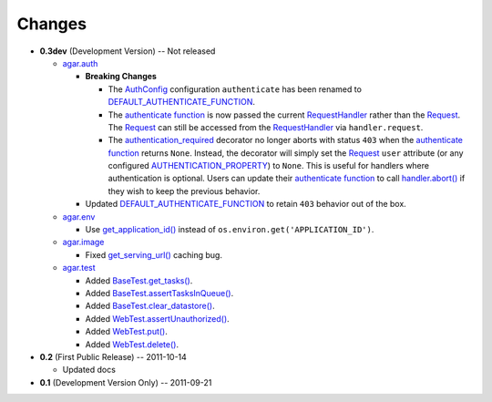 Changes
-------

* **0.3dev** (Development Version) -- Not released

  * `agar.auth`_

    * **Breaking Changes**

      * The `AuthConfig`_ configuration ``authenticate`` has been renamed to `DEFAULT_AUTHENTICATE_FUNCTION`_.

      * The `authenticate function`_ is now passed the current `RequestHandler`_ rather than the
        `Request`_. The `Request`_ can still be accessed from the `RequestHandler`_ via ``handler.request``.

      * The `authentication_required`_ decorator no longer aborts with status ``403`` when the
        `authenticate function`_ returns ``None``. Instead, the decorator will simply set the `Request`_ ``user``
        attribute (or any configured `AUTHENTICATION_PROPERTY`_) to ``None``. This is useful for handlers where
        authentication is optional. Users can update their `authenticate function`_ to call `handler.abort()`_
        if they wish to keep the previous behavior.

    * Updated `DEFAULT_AUTHENTICATE_FUNCTION`_ to retain ``403`` behavior out of the box.

  * `agar.env`_

    * Use `get_application_id()`_ instead of ``os.environ.get('APPLICATION_ID')``.

  * `agar.image`_

    * Fixed `get_serving_url()`_ caching bug.

  * `agar.test`_

    * Added `BaseTest.get_tasks()`_.

    * Added `BaseTest.assertTasksInQueue()`_.

    * Added `BaseTest.clear_datastore()`_.

    * Added `WebTest.assertUnauthorized()`_.

    * Added `WebTest.put()`_.

    * Added `WebTest.delete()`_.

* **0.2** (First Public Release) -- 2011-10-14

  * Updated docs

* **0.1** (Development Version Only) -- 2011-09-21


.. Links

.. _Request: http://webapp-improved.appspot.com/api/webapp2.html#webapp2.Request
.. _RequestHandler: http://webapp-improved.appspot.com/api/webapp2.html#webapp2.RequestHandler
.. _handler.abort(): http://webapp-improved.appspot.com/api/webapp2.html#webapp2.RequestHandler.abort

.. _agar: http://packages.python.org/agar/agar.html
.. _agar.auth: http://packages.python.org/agar/agar.html#module-agar.auth
.. _agar.env: http://packages.python.org/agar/agar.html#module-agar.env
.. _agar.image: http://packages.python.org/agar/agar.html#module-agar.image

.. _get_application_id(): http://code.google.com/appengine/docs/python/appidentity/functions.html#get_application_id
.. _get_serving_url(): http://packages.python.org/agar/agar.html#agar.image.Image.get_serving_url

.. _agar.test: http://packages.python.org/agar/agar.html#module-agar.test
.. _AuthConfig: http://packages.python.org/agar/agar.html#agar.auth.AuthConfig
.. _authentication_required: http://packages.python.org/agar/agar.html#agar.auth.authentication_required
.. _authenticate function: http://packages.python.org/agar/agar.html#agar.auth.AuthConfig.authenticate
.. _AUTHENTICATION_PROPERTY: http://packages.python.org/agar/agar.html#agar.auth.AuthConfig.AUTHENTICATION_PROPERTY
.. _DEFAULT_AUTHENTICATE_FUNCTION: http://packages.python.org/agar/agar.html#agar.auth.AuthConfig.DEFAULT_AUTHENTICATE_FUNCTION
.. _BaseTest.clear_datastore(): http://packages.python.org/agar/agar.html#agar.test.BaseTest.clear_datastore
.. _BaseTest.get_tasks(): http://packages.python.org/agar/agar.html#agar.test.BaseTest.get_tasks
.. _BaseTest.assertTasksInQueue(): http://packages.python.org/agar/agar.html#agar.test.BaseTest.assertTasksInQueue
.. _WebTest.assertUnauthorized(): http://packages.python.org/agar/agar.html#agar.test.WebTest.assertUnauthorized
.. _WebTest.put(): http://packages.python.org/agar/agar.html#agar.test.WebTest.put
.. _WebTest.delete(): http://packages.python.org/agar/agar.html#agar.test.WebTest.delete

